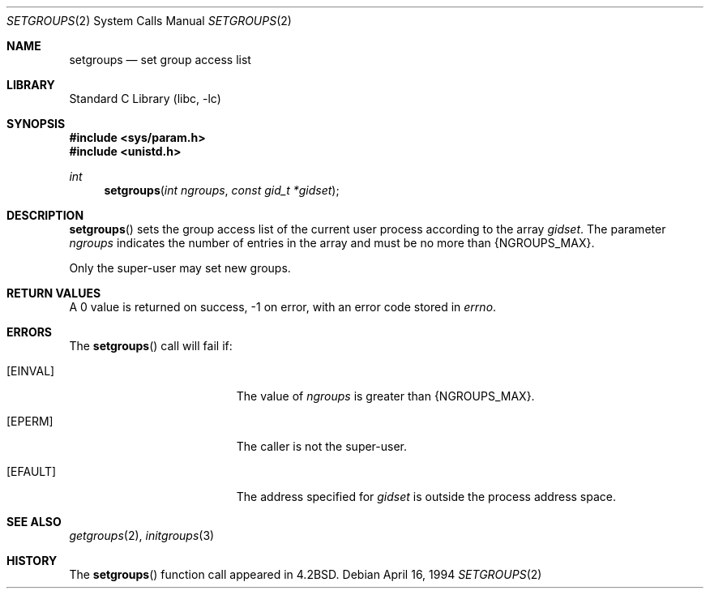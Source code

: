 .\"	$NetBSD: setgroups.2,v 1.14 2003/04/16 13:34:56 wiz Exp $
.\"
.\" Copyright (c) 1983, 1991, 1993, 1994
.\"	The Regents of the University of California.  All rights reserved.
.\"
.\" Redistribution and use in source and binary forms, with or without
.\" modification, are permitted provided that the following conditions
.\" are met:
.\" 1. Redistributions of source code must retain the above copyright
.\"    notice, this list of conditions and the following disclaimer.
.\" 2. Redistributions in binary form must reproduce the above copyright
.\"    notice, this list of conditions and the following disclaimer in the
.\"    documentation and/or other materials provided with the distribution.
.\" 3. All advertising materials mentioning features or use of this software
.\"    must display the following acknowledgement:
.\"	This product includes software developed by the University of
.\"	California, Berkeley and its contributors.
.\" 4. Neither the name of the University nor the names of its contributors
.\"    may be used to endorse or promote products derived from this software
.\"    without specific prior written permission.
.\"
.\" THIS SOFTWARE IS PROVIDED BY THE REGENTS AND CONTRIBUTORS ``AS IS'' AND
.\" ANY EXPRESS OR IMPLIED WARRANTIES, INCLUDING, BUT NOT LIMITED TO, THE
.\" IMPLIED WARRANTIES OF MERCHANTABILITY AND FITNESS FOR A PARTICULAR PURPOSE
.\" ARE DISCLAIMED.  IN NO EVENT SHALL THE REGENTS OR CONTRIBUTORS BE LIABLE
.\" FOR ANY DIRECT, INDIRECT, INCIDENTAL, SPECIAL, EXEMPLARY, OR CONSEQUENTIAL
.\" DAMAGES (INCLUDING, BUT NOT LIMITED TO, PROCUREMENT OF SUBSTITUTE GOODS
.\" OR SERVICES; LOSS OF USE, DATA, OR PROFITS; OR BUSINESS INTERRUPTION)
.\" HOWEVER CAUSED AND ON ANY THEORY OF LIABILITY, WHETHER IN CONTRACT, STRICT
.\" LIABILITY, OR TORT (INCLUDING NEGLIGENCE OR OTHERWISE) ARISING IN ANY WAY
.\" OUT OF THE USE OF THIS SOFTWARE, EVEN IF ADVISED OF THE POSSIBILITY OF
.\" SUCH DAMAGE.
.\"
.\"     @(#)setgroups.2	8.2 (Berkeley) 4/16/94
.\"
.Dd April 16, 1994
.Dt SETGROUPS 2
.Os
.Sh NAME
.Nm setgroups
.Nd set group access list
.Sh LIBRARY
.Lb libc
.Sh SYNOPSIS
.In sys/param.h
.In unistd.h
.Ft int
.Fn setgroups "int ngroups" "const gid_t *gidset"
.Sh DESCRIPTION
.Fn setgroups
sets the group access list of the current user process
according to the array
.Fa gidset .
The parameter
.Fa ngroups
indicates the number of entries in the array and must be no
more than
.Dv {NGROUPS_MAX} .
.Pp
Only the super-user may set new groups.
.Sh RETURN VALUES
A 0 value is returned on success, -1 on error, with
an error code stored in
.Va errno .
.Sh ERRORS
The
.Fn setgroups
call will fail if:
.Bl -tag -width Er
.It Bq Er EINVAL
The value of
.Fa ngroups
is greater than
.Dv {NGROUPS_MAX} .
.It Bq Er EPERM
The caller is not the super-user.
.It Bq Er EFAULT
The address specified for
.Fa gidset
is outside the process
address space.
.El
.Sh SEE ALSO
.Xr getgroups 2 ,
.Xr initgroups 3
.Sh HISTORY
The
.Fn setgroups
function call appeared in
.Bx 4.2 .
